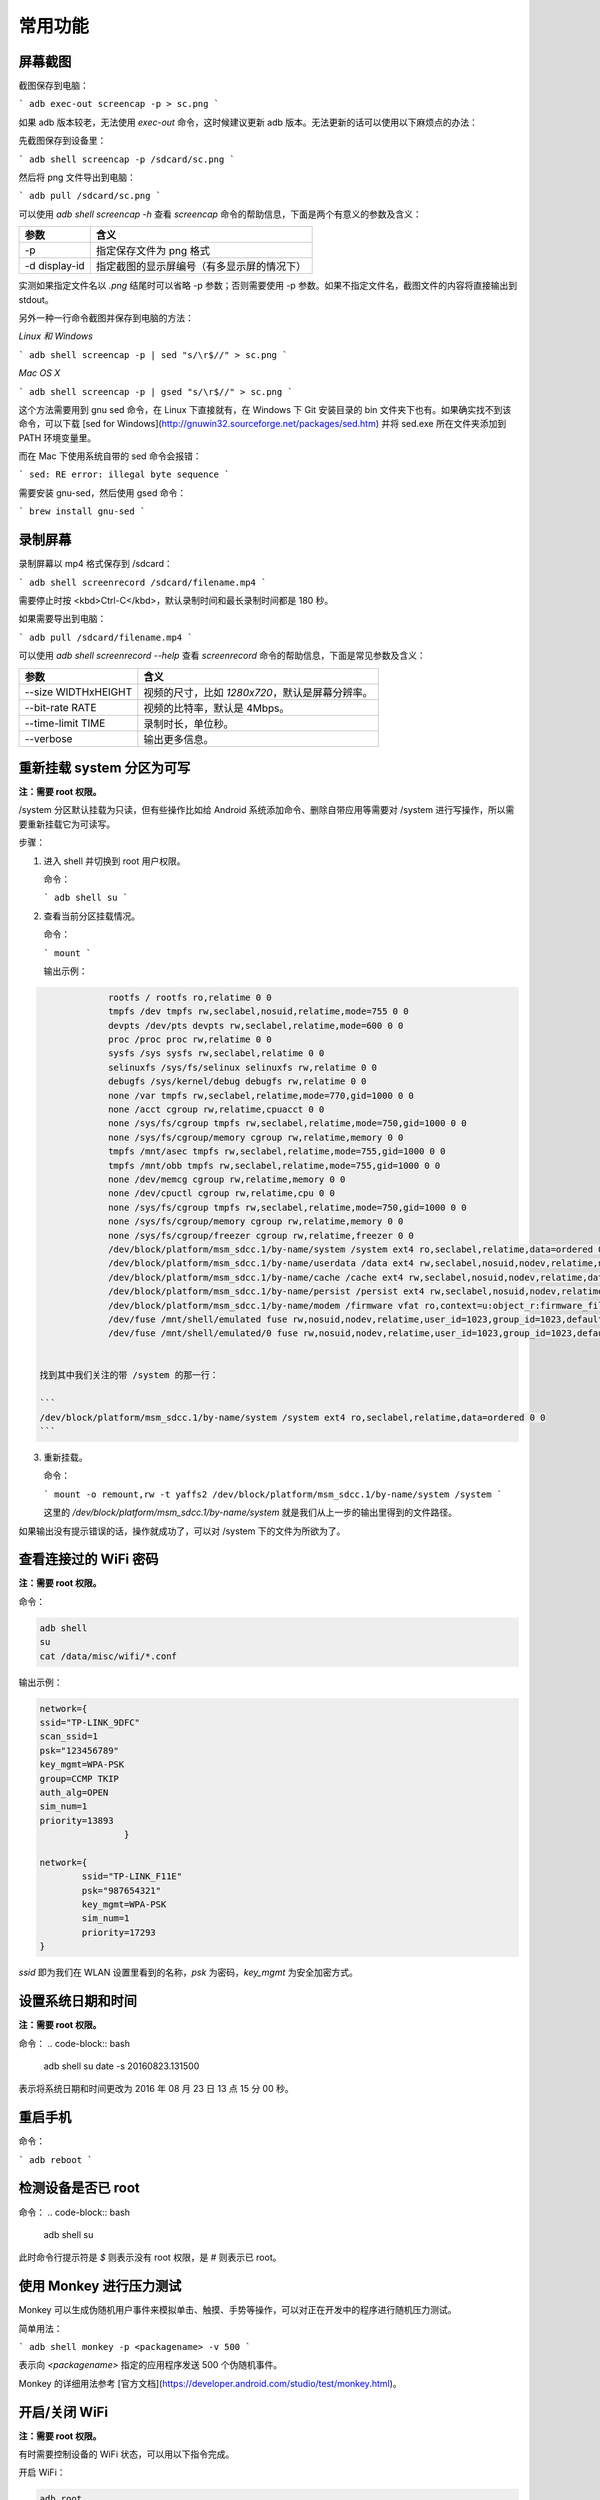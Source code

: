 常用功能
===============================

屏幕截图
--------------------

截图保存到电脑：

```
adb exec-out screencap -p > sc.png
```

如果 adb 版本较老，无法使用 `exec-out` 命令，这时候建议更新 adb 版本。无法更新的话可以使用以下麻烦点的办法：

先截图保存到设备里：

```
adb shell screencap -p /sdcard/sc.png
```

然后将 png 文件导出到电脑：

```
adb pull /sdcard/sc.png
```

可以使用 `adb shell screencap -h` 查看 `screencap` 命令的帮助信息，下面是两个有意义的参数及含义：

================ =========================================================== 
 参数             含义                                       
================ =========================================================== 
 -p              指定保存文件为 png 格式                    
 -d display-id   指定截图的显示屏编号（有多显示屏的情况下） 
================ =========================================================== 

实测如果指定文件名以 `.png` 结尾时可以省略 -p 参数；否则需要使用 -p 参数。如果不指定文件名，截图文件的内容将直接输出到 stdout。

另外一种一行命令截图并保存到电脑的方法：

*Linux 和 Windows*

```
adb shell screencap -p | sed "s/\r$//" > sc.png
```

*Mac OS X*

```
adb shell screencap -p | gsed "s/\r$//" > sc.png
```

这个方法需要用到 gnu sed 命令，在 Linux 下直接就有，在 Windows 下 Git 安装目录的 bin 文件夹下也有。如果确实找不到该命令，可以下载 [sed for Windows](http://gnuwin32.sourceforge.net/packages/sed.htm) 并将 sed.exe 所在文件夹添加到 PATH 环境变量里。

而在 Mac 下使用系统自带的 sed 命令会报错：

```
sed: RE error: illegal byte sequence
```

需要安装 gnu-sed，然后使用 gsed 命令：

```
brew install gnu-sed
```

录制屏幕
--------------------

录制屏幕以 mp4 格式保存到 /sdcard：

```
adb shell screenrecord /sdcard/filename.mp4
```

需要停止时按 <kbd>Ctrl-C</kbd>，默认录制时间和最长录制时间都是 180 秒。

如果需要导出到电脑：

```
adb pull /sdcard/filename.mp4
```

可以使用 `adb shell screenrecord --help` 查看 `screenrecord` 命令的帮助信息，下面是常见参数及含义：

======================= ==================================================== 
 参数                    含义                                            
======================= ==================================================== 
 --size WIDTHxHEIGHT     视频的尺寸，比如 `1280x720`，默认是屏幕分辨率。 
 --bit-rate RATE         视频的比特率，默认是 4Mbps。                    
 --time-limit TIME       录制时长，单位秒。                              
 --verbose               输出更多信息。                                  
======================= ==================================================== 


重新挂载 system 分区为可写
-------------------------

**注：需要 root 权限。**

/system 分区默认挂载为只读，但有些操作比如给 Android 系统添加命令、删除自带应用等需要对 /system 进行写操作，所以需要重新挂载它为可读写。

步骤：

1. 进入 shell 并切换到 root 用户权限。

   命令：

   ```
   adb shell
   su
   ```

2. 查看当前分区挂载情况。

   命令：

   ```
   mount
   ```

   输出示例：

.. code-block:: bash

   		rootfs / rootfs ro,relatime 0 0
   		tmpfs /dev tmpfs rw,seclabel,nosuid,relatime,mode=755 0 0
   		devpts /dev/pts devpts rw,seclabel,relatime,mode=600 0 0
   		proc /proc proc rw,relatime 0 0
   		sysfs /sys sysfs rw,seclabel,relatime 0 0
   		selinuxfs /sys/fs/selinux selinuxfs rw,relatime 0 0
   		debugfs /sys/kernel/debug debugfs rw,relatime 0 0
   		none /var tmpfs rw,seclabel,relatime,mode=770,gid=1000 0 0
   		none /acct cgroup rw,relatime,cpuacct 0 0
   		none /sys/fs/cgroup tmpfs rw,seclabel,relatime,mode=750,gid=1000 0 0
   		none /sys/fs/cgroup/memory cgroup rw,relatime,memory 0 0
   		tmpfs /mnt/asec tmpfs rw,seclabel,relatime,mode=755,gid=1000 0 0
  		tmpfs /mnt/obb tmpfs rw,seclabel,relatime,mode=755,gid=1000 0 0
   		none /dev/memcg cgroup rw,relatime,memory 0 0
   		none /dev/cpuctl cgroup rw,relatime,cpu 0 0
   		none /sys/fs/cgroup tmpfs rw,seclabel,relatime,mode=750,gid=1000 0 0
   		none /sys/fs/cgroup/memory cgroup rw,relatime,memory 0 0
   		none /sys/fs/cgroup/freezer cgroup rw,relatime,freezer 0 0
   		/dev/block/platform/msm_sdcc.1/by-name/system /system ext4 ro,seclabel,relatime,data=ordered 0 0
   		/dev/block/platform/msm_sdcc.1/by-name/userdata /data ext4 rw,seclabel,nosuid,nodev,relatime,noauto_da_alloc,data=ordered 0 0
   		/dev/block/platform/msm_sdcc.1/by-name/cache /cache ext4 rw,seclabel,nosuid,nodev,relatime,data=ordered 0 0
   		/dev/block/platform/msm_sdcc.1/by-name/persist /persist ext4 rw,seclabel,nosuid,nodev,relatime,data=ordered 0 0
   		/dev/block/platform/msm_sdcc.1/by-name/modem /firmware vfat ro,context=u:object_r:firmware_file:s0,relatime,uid=1000,gid=1000,fmask=0337,dmask=0227,codepage=cp437,iocharset=iso8859-1,shortname=lower,errors=remount-ro 0 0
   		/dev/fuse /mnt/shell/emulated fuse rw,nosuid,nodev,relatime,user_id=1023,group_id=1023,default_permissions,allow_other 0 0
   		/dev/fuse /mnt/shell/emulated/0 fuse rw,nosuid,nodev,relatime,user_id=1023,group_id=1023,default_permissions,allow_other 0 0
  

   找到其中我们关注的带 /system 的那一行：

   ```
   /dev/block/platform/msm_sdcc.1/by-name/system /system ext4 ro,seclabel,relatime,data=ordered 0 0
   ```

3. 重新挂载。

   命令：

   ```
   mount -o remount,rw -t yaffs2 /dev/block/platform/msm_sdcc.1/by-name/system /system
   ```

   这里的 `/dev/block/platform/msm_sdcc.1/by-name/system` 就是我们从上一步的输出里得到的文件路径。

如果输出没有提示错误的话，操作就成功了，可以对 /system 下的文件为所欲为了。

查看连接过的 WiFi 密码
-------------------------

**注：需要 root 权限。**

命令：

.. code-block:: bash
	
	adb shell
	su
	cat /data/misc/wifi/*.conf

输出示例：

.. code-block:: bash
	
	network={
	ssid="TP-LINK_9DFC"
	scan_ssid=1
	psk="123456789"
	key_mgmt=WPA-PSK
	group=CCMP TKIP
	auth_alg=OPEN
	sim_num=1
	priority=13893
			}

	network={
		ssid="TP-LINK_F11E"
		psk="987654321"
		key_mgmt=WPA-PSK
		sim_num=1
		priority=17293
	}




`ssid` 即为我们在 WLAN 设置里看到的名称，`psk` 为密码，`key_mgmt` 为安全加密方式。

设置系统日期和时间
-------------------------
**注：需要 root 权限。**

命令：
.. code-block:: bash

	adb shell
	su
	date -s 20160823.131500

表示将系统日期和时间更改为 2016 年 08 月 23 日 13 点 15 分 00 秒。

重启手机
-------------------------

命令：

```
adb reboot
```

检测设备是否已 root
-------------------------

命令：
.. code-block:: bash

	adb shell
	su


此时命令行提示符是 `$` 则表示没有 root 权限，是 `#` 则表示已 root。

使用 Monkey 进行压力测试
-------------------------

Monkey 可以生成伪随机用户事件来模拟单击、触摸、手势等操作，可以对正在开发中的程序进行随机压力测试。

简单用法：

```
adb shell monkey -p <packagename> -v 500
```

表示向 `<packagename>` 指定的应用程序发送 500 个伪随机事件。

Monkey 的详细用法参考 [官方文档](https://developer.android.com/studio/test/monkey.html)。

开启/关闭 WiFi
-------------------------
**注：需要 root 权限。**

有时需要控制设备的 WiFi 状态，可以用以下指令完成。

开启 WiFi：

.. code-block:: bash

	adb root
	adb shell svc wifi enable


关闭 WiFi：

.. code-block:: bash

	adb root
	adb shell svc wifi disable


若执行成功，输出为空；若未取得 root 权限执行此命令，将执行失败，输出 `Killed`。